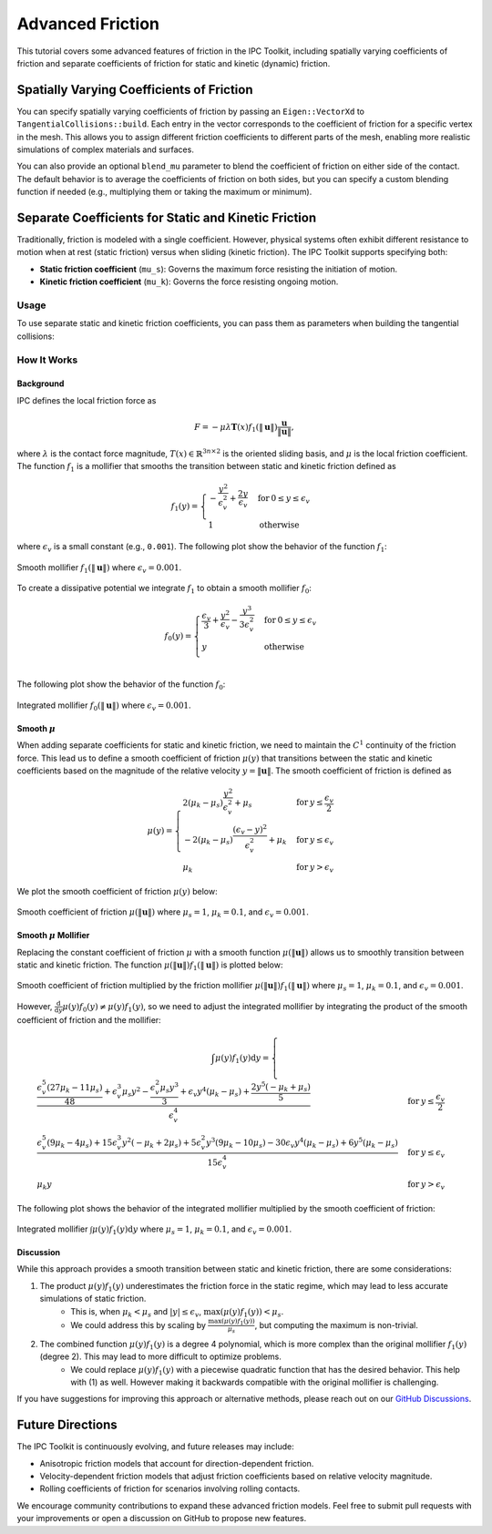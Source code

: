 Advanced Friction
=================

This tutorial covers some advanced features of friction in the IPC Toolkit, including
spatially varying coefficients of friction and separate coefficients of friction for static and kinetic (dynamic) friction.

.. seealso::

    For an introduction to friction modeling and the dissipative potential, see
    `"Getting Started" <getting_started.html#friction>`_.


Spatially Varying Coefficients of Friction
------------------------------------------

.. warning::
    :title: Deprecated

    Spatially varying coefficient of friction is achieved by assigning coefficients to each vertex in the mesh. However, friction coefficients are not a material property and should instead be assigned to the contact pair. This feature will be replaced with a per-pair friction coefficient in a future release.

You can specify spatially varying coefficients of friction by passing an ``Eigen::VectorXd`` to ``TangentialCollisions::build``. Each entry in the vector corresponds to the coefficient of friction for a specific vertex in the mesh. This allows you to assign different friction coefficients to different parts of the mesh, enabling more realistic simulations of complex materials and surfaces.

You can also provide an optional ``blend_mu`` parameter to blend the coefficient of friction on either side of the contact. The default behavior is to average the coefficients of friction on both sides, but you can specify a custom blending function if needed (e.g., multiplying them or taking the maximum or minimum).

Separate Coefficients for Static and Kinetic Friction
-----------------------------------------------------

.. tip::
    :title: Experimental Feature

    The support for separate static and kinetic friction coefficients is an experimental feature introduced in v1.4.0. The behavior may be improved in future releases.

Traditionally, friction is modeled with a single coefficient. However, physical systems often exhibit different resistance to motion when at rest (static friction) versus when sliding (kinetic friction). The IPC Toolkit supports specifying both:

- **Static friction coefficient** (``mu_s``): Governs the maximum force resisting the initiation of motion.
- **Kinetic friction coefficient** (``mu_k``): Governs the force resisting ongoing motion.

Usage
~~~~~

To use separate static and kinetic friction coefficients, you can pass them as parameters when building the tangential collisions:

.. md-tab-set::

    .. md-tab-item:: C++

        .. code-block:: c++

            ipc::TangentialCollisions tangential_collisions;
            tangential_collisions.build(
                collision_mesh, vertices, collisions, B, barrier_stiffness,
                mu_s, mu_k);

    .. md-tab-item:: Python

        .. code-block:: python

            tangential_collisions = ipctk.TangentialCollisions()
            tangential_collisions.build(
                collision_mesh, vertices, collisions, B, barrier_stiffness,
                mu_s, mu_k)

How It Works
~~~~~~~~~~~~

Background
^^^^^^^^^^

IPC defines the local friction force as

.. math::
   F = -\mu \lambda \mathbf{T}(x) f_1(\|\mathbf{u}\|) \frac{\mathbf{u}}{\|\mathbf{u}\|},

where :math:`\lambda` is the contact force magnitude, :math:`T(x) \in \mathbb{R}^{3 n \times 2}` is the oriented sliding basis, and :math:`\mu` is the local friction coefficient. The function :math:`f_1` is a mollifier that smooths the transition between static and kinetic friction defined as

.. math::
   f_1(y)= \begin{cases}
        -\frac{y^2}{\epsilon_v^2}+\frac{2 y}{\epsilon_v} & \text{for}\: 0 \leq y \leq \epsilon_v \\
        1 & \text{otherwise}
    \end{cases}

where :math:`\epsilon_v` is a small constant (e.g., ``0.001``). The following plot show the behavior of the function :math:`f_1`:

.. figure:: ../_static/img/f1.png
   :align: center

   Smooth mollifier :math:`f_1(\|\mathbf{u}\|)` where :math:`\epsilon_v = 0.001`.

To create a dissipative potential we integrate :math:`f_1` to obtain a smooth mollifier :math:`f_0`:

.. math::
    f_0(y)= \begin{cases}
        \frac{\epsilon_{v}}{3} + \frac{y^{2}}{\epsilon_{v}} - \frac{y^{3}}{3 \epsilon_{v}^{2}} & \text{for}\: 0 \leq y \leq \epsilon_{v} \\
        y & \text{otherwise} \\
    \end{cases}


The following plot show the behavior of the function :math:`f_0`:

.. figure:: /_static/img/f0.png
   :align: center

   Integrated mollifier :math:`f_0(\|\mathbf{u}\|)` where :math:`\epsilon_v = 0.001`.

Smooth :math:`\mu`
^^^^^^^^^^^^^^^^^^

When adding separate coefficients for static and kinetic friction, we need to maintain the :math:`C^1` continuity of the friction force. This lead us to define a smooth coefficient of friction :math:`\mu(y)` that transitions between the static and kinetic coefficients based on the magnitude of the relative velocity :math:`y = \|\mathbf{u}\|`. The smooth coefficient of friction is defined as

.. math::
    \mu(y) = \begin{cases}
        2(\mu_{k} - \mu_{s})\frac{y^{2}}{\epsilon_{v}^{2}} + \mu_{s} & \text{for}\: y \leq \frac{\epsilon_{v}}{2} \\
        -2(\mu_{k} - \mu_{s})\frac{\left(\epsilon_{v} - y\right)^{2}}{\epsilon_{v}^{2}} + \mu_k & \text{for}\: y \leq \epsilon_{v} \\
        \mu_{k} & \text{for}\: y > \epsilon_{v}
    \end{cases}

We plot the smooth coefficient of friction :math:`\mu(y)` below:

.. figure:: /_static/img/mu.png
   :align: center

   Smooth coefficient of friction :math:`\mu(\|\mathbf{u}\|)` where :math:`\mu_s = 1`, :math:`\mu_k = 0.1`, and :math:`\epsilon_v = 0.001`.

Smooth :math:`\mu` Mollifier
^^^^^^^^^^^^^^^^^^^^^^^^^^^^

Replacing the constant coefficient of friction :math:`\mu` with a smooth function :math:`\mu(\|\mathbf{u}\|)` allows us to smoothly transition between static and kinetic friction. The function :math:`\mu(\|\mathbf{u}\|) f_1(\|\mathbf{u}\|)` is plotted below:

.. figure:: /_static/img/mu_f1.png
   :align: center

   Smooth coefficient of friction multiplied by the friction mollifier :math:`\mu(\|\mathbf{u}\|) f_1(\|\mathbf{u}\|)` where :math:`\mu_s = 1`, :math:`\mu_k = 0.1`, and :math:`\epsilon_v = 0.001`.

However, :math:`\frac{\mathrm{d}}{\mathrm{d}y} \mu(y) f_0(y) \neq \mu(y) f_1(y)`, so we need to adjust the integrated mollifier by integrating the product of the smooth coefficient of friction and the mollifier:

.. math::
    \int \mu(y) f_1(y) \mathrm{d} y = \begin{cases} \frac{\frac{\epsilon_{v}^{5} \left(27 \mu_{k} - 11 \mu_{s}\right)}{48} + \epsilon_{v}^{3} \mu_{s} y^{2} - \frac{\epsilon_{v}^{2} \mu_{s} y^{3}}{3} + \epsilon_{v} y^{4} \left(\mu_{k} - \mu_{s}\right) + \frac{2 y^{5} \left(- \mu_{k} + \mu_{s}\right)}{5}}{\epsilon_{v}^{4}} & \text{for}\: y \leq \frac{\epsilon_{v}}{2} \\
    \frac{\epsilon_{v}^{5} \left(9 \mu_{k} - 4 \mu_{s}\right) + 15 \epsilon_{v}^{3} y^{2} \left(- \mu_{k} + 2 \mu_{s}\right) + 5 \epsilon_{v}^{2} y^{3} \left(9 \mu_{k} - 10 \mu_{s}\right) - 30 \epsilon_{v} y^{4} \left(\mu_{k} - \mu_{s}\right) + 6 y^{5} \left(\mu_{k} - \mu_{s}\right)}{15 \epsilon_{v}^{4}} & \text{for}\: y \leq \epsilon_{v} \\
    \mu_{k} y & \text{for}\: y > \epsilon_v \end{cases}

The following plot shows the behavior of the integrated mollifier multiplied by the smooth coefficient of friction:

.. figure:: /_static/img/int_mu_f1_dx.png
   :align: center

   Integrated mollifier :math:`\int \mu(y) f_1(y) \mathrm{d} y` where :math:`\mu_s = 1`, :math:`\mu_k = 0.1`, and :math:`\epsilon_v = 0.001`.

Discussion
^^^^^^^^^^

While this approach provides a smooth transition between static and kinetic friction, there are some considerations:

1. The product :math:`\mu(y) f_1(y)` underestimates the friction force in the static regime, which may lead to less accurate simulations of static friction.
    - This is, when :math:`\mu_k < \mu_s` and :math:`|y| \leq \epsilon_v`, :math:`\max(\mu(y) f_1(y)) < \mu_s`.
    - We could address this by scaling by :math:`\frac{\max(\mu(y) f_1(y))}{\mu_s}`, but computing the maximum is non-trivial.
2. The combined function :math:`\mu(y) f_1(y)` is a degree 4 polynomial, which is more complex than the original mollifier :math:`f_1(y)` (degree 2). This may lead to more difficult to optimize problems.
    - We could replace :math:`\mu(y) f_1(y)` with a piecewise quadratic function that has the desired behavior. This help with (1) as well. However making it backwards compatible with the original mollifier is challenging.

If you have suggestions for improving this approach or alternative methods, please reach out on our `GitHub Discussions <https://github.com/ipc-sim/ipc-toolkit/discussions>`_.

Future Directions
-----------------

The IPC Toolkit is continuously evolving, and future releases may include:

- Anisotropic friction models that account for direction-dependent friction.
- Velocity-dependent friction models that adjust friction coefficients based on relative velocity magnitude.
- Rolling coefficients of friction for scenarios involving rolling contacts.

We encourage community contributions to expand these advanced friction models. Feel free to submit pull requests with your improvements or open a discussion on GitHub to propose new features.